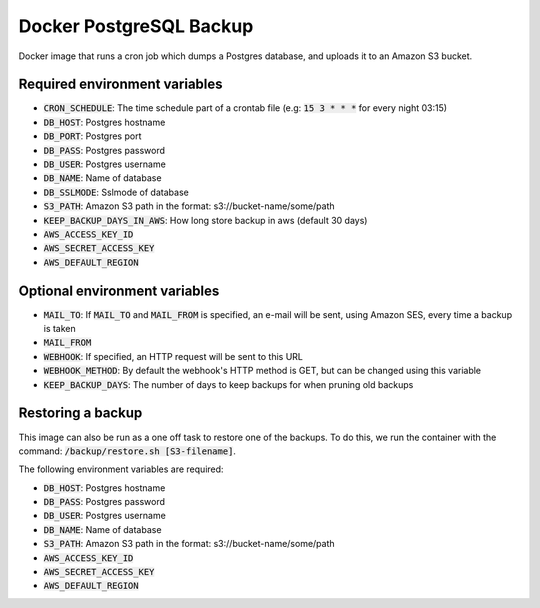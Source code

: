 =========================
Docker PostgreSQL Backup
=========================

Docker image that runs a cron job which dumps a Postgres database, and uploads it to an Amazon S3 bucket.

Required environment variables
==============================

* :code:`CRON_SCHEDULE`: The time schedule part of a crontab file (e.g: :code:`15 3 * * *` for every night 03:15)
* :code:`DB_HOST`: Postgres hostname
* :code:`DB_PORT`: Postgres port
* :code:`DB_PASS`: Postgres password
* :code:`DB_USER`: Postgres username
* :code:`DB_NAME`: Name of database
* :code:`DB_SSLMODE`: Sslmode of database
* :code:`S3_PATH`: Amazon S3 path in the format: s3://bucket-name/some/path
* :code:`KEEP_BACKUP_DAYS_IN_AWS`: How long store backup in aws (default 30 days)
* :code:`AWS_ACCESS_KEY_ID`
* :code:`AWS_SECRET_ACCESS_KEY`
* :code:`AWS_DEFAULT_REGION`

Optional environment variables
==============================

* :code:`MAIL_TO`: If :code:`MAIL_TO` and :code:`MAIL_FROM` is specified, an e-mail will be sent, using Amazon SES, every time a backup is taken
* :code:`MAIL_FROM`
* :code:`WEBHOOK`: If specified, an HTTP request will be sent to this URL
* :code:`WEBHOOK_METHOD`: By default the webhook's HTTP method is GET, but can be changed using this variable
* :code:`KEEP_BACKUP_DAYS`: The number of days to keep backups for when pruning old backups

Restoring a backup
==================

This image can also be run as a one off task to restore one of the backups. 
To do this, we run the container with the command: :code:`/backup/restore.sh [S3-filename]`.

The following environment variables are required:

* :code:`DB_HOST`: Postgres hostname
* :code:`DB_PASS`: Postgres password
* :code:`DB_USER`: Postgres username
* :code:`DB_NAME`: Name of database
* :code:`S3_PATH`: Amazon S3 path in the format: s3://bucket-name/some/path
* :code:`AWS_ACCESS_KEY_ID`
* :code:`AWS_SECRET_ACCESS_KEY`
* :code:`AWS_DEFAULT_REGION`

